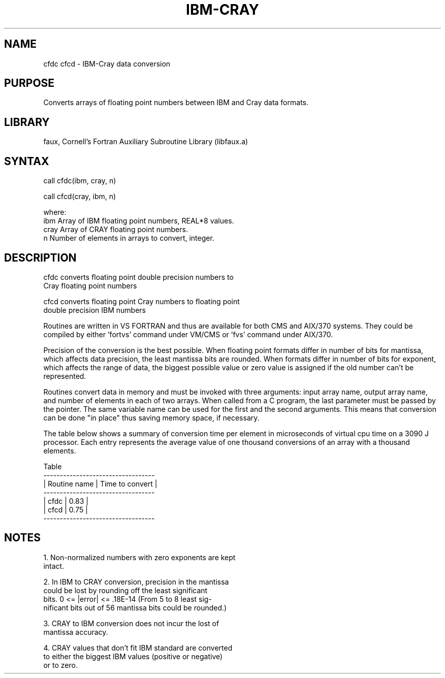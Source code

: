 .TH IBM-CRAY 3,L "3 June 1991" "" "Faux Library"
.SH NAME
cfdc cfcd - IBM-Cray data conversion
.SH PURPOSE 
Converts arrays of floating point numbers between IBM and Cray data formats.
.SH LIBRARY
faux, Cornell's Fortran Auxiliary Subroutine Library (libfaux.a)
.SH SYNTAX
.nf
call  cfdc(ibm, cray, n)
 
call  cfcd(cray, ibm, n)
 
where:
ibm   Array of IBM floating point numbers, REAL*8 values.
cray  Array of CRAY floating point numbers.
n     Number of elements in arrays to convert, integer.
.SH DESCRIPTION
cfdc converts floating point double precision numbers to 
     Cray floating point numbers
 
cfcd converts floating point Cray numbers to floating point 
     double precision IBM numbers
 
Routines are written in VS FORTRAN and thus are available for both CMS and
AIX/370 systems. They could be compiled by either 'fortvs' command under
VM/CMS or 'fvs' command under AIX/370.
 
Precision of the conversion is the best possible. When floating point formats
differ in number of bits for mantissa, which affects data precision, the least
mantissa bits are rounded.  When formats differ in number of bits for
exponent, which affects the range of data, the biggest possible value or zero
value is assigned if the old number can't be represented.
 
Routines convert data in memory and must be invoked with three arguments:
input array name, output array name, and number of elements in each of two
arrays.  When called from a C program, the last parameter must be passed by
the pointer. The same variable name can be used for the first and the second
arguments. This means that conversion can be done "in place" thus saving
memory space, if necessary.
 
The table below shows a summary of conversion time per element in microseconds
of virtual cpu time on a 3090 J processor.  Each entry represents the average
value of one thousand conversions of an array with a thousand elements.
 
           Table
          ---------------------------------- 
          | Routine name | Time to convert |
          ---------------------------------- 
          | cfdc         |     0.83        |
          | cfcd         |     0.75        |
          ----------------------------------
.SH NOTES
1. Non-normalized numbers with zero exponents are kept
   intact.
 
2. In IBM to CRAY conversion, precision in the mantissa 
   could be lost by rounding off the least significant 
   bits.  0 <= |error| <= .18E-14 (From 5 to 8 least sig-
   nificant bits out of 56 mantissa bits could be rounded.)
 
3. CRAY to IBM conversion does not incur the lost of
   mantissa accuracy.
 
4. CRAY values that don't fit IBM standard are converted 
   to either the biggest IBM values (positive or negative) 
   or to zero.

